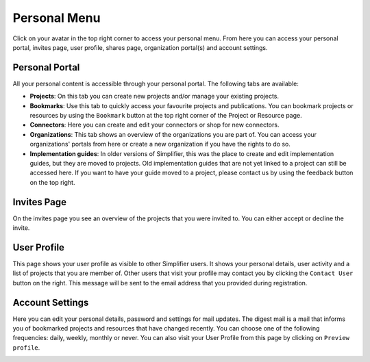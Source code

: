 Personal Menu
^^^^^^^^^^^^^
Click on your avatar in the top right corner to access your personal menu. From here you can access your personal portal, invites page, user profile, shares page, organization portal(s) and account settings.

.. image:: ./images/UserMenu.PNG 

Personal Portal
"""""""""""""""
All your personal content is accessible through your personal portal. The following tabs are available:

* **Projects**: On this tab you can create new projects and/or manage your existing projects.
* **Bookmarks**: Use this tab to quickly access your favourite projects and publications. You can bookmark projects or resources by using the ``Bookmark`` button at the top right corner of the Project or Resource page. 
* **Connectors**: Here you can create and edit your connectors or shop for new connectors.
* **Organizations**: This tab shows an overview of the organizations you are part of. You can access your organizations' portals from here or create a new organization if you have the rights to do so.
* **Implementation guides**: In older versions of Simplifier, this was the place to create and edit implementation guides, but they are moved to projects. Old implementation guides that are not yet linked to a project can still be accessed here. If you want to have your guide moved to a project, please contact us by using the feedback button on the top right.

Invites Page
""""""""""""
On the invites page you see an overview of the projects that you were invited to. You can either accept or decline the invite.

.. image:: ./images/PendingInvites.PNG 

User Profile
""""""""""""
This page shows your user profile as visible to other Simplifier users. It shows your personal details, user activity and a list of projects that you are member of. Other users that visit your profile may contact you by clicking the ``Contact User`` button on the right. This message will be sent to the email address that you provided during registration.

.. image:: ./images/UserProfile.PNG 

Account Settings
""""""""""""""""
Here you can edit your personal details, password and settings for mail updates. The digest mail is a mail that informs you of bookmarked projects and resources that have changed recently. You can choose one of the following frequencies: daily, weekly, monthly or never. You can also visit your User Profile from this page by clicking on ``Preview profile``.

.. image:: ./images/AccountSettings.PNG

